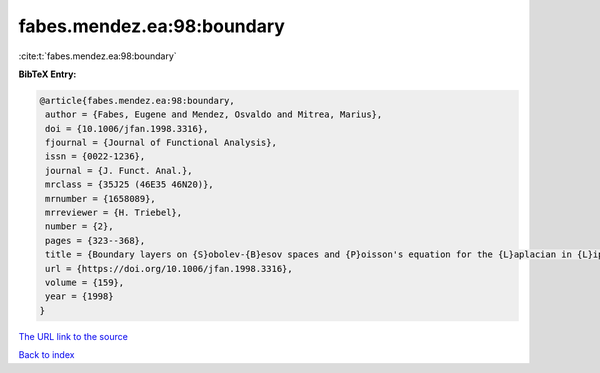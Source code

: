 fabes.mendez.ea:98:boundary
===========================

:cite:t:`fabes.mendez.ea:98:boundary`

**BibTeX Entry:**

.. code-block:: bibtex

   @article{fabes.mendez.ea:98:boundary,
    author = {Fabes, Eugene and Mendez, Osvaldo and Mitrea, Marius},
    doi = {10.1006/jfan.1998.3316},
    fjournal = {Journal of Functional Analysis},
    issn = {0022-1236},
    journal = {J. Funct. Anal.},
    mrclass = {35J25 (46E35 46N20)},
    mrnumber = {1658089},
    mrreviewer = {H. Triebel},
    number = {2},
    pages = {323--368},
    title = {Boundary layers on {S}obolev-{B}esov spaces and {P}oisson's equation for the {L}aplacian in {L}ipschitz domains},
    url = {https://doi.org/10.1006/jfan.1998.3316},
    volume = {159},
    year = {1998}
   }
`The URL link to the source <ttps://doi.org/10.1006/jfan.1998.3316}>`_


`Back to index <../By-Cite-Keys.html>`_
